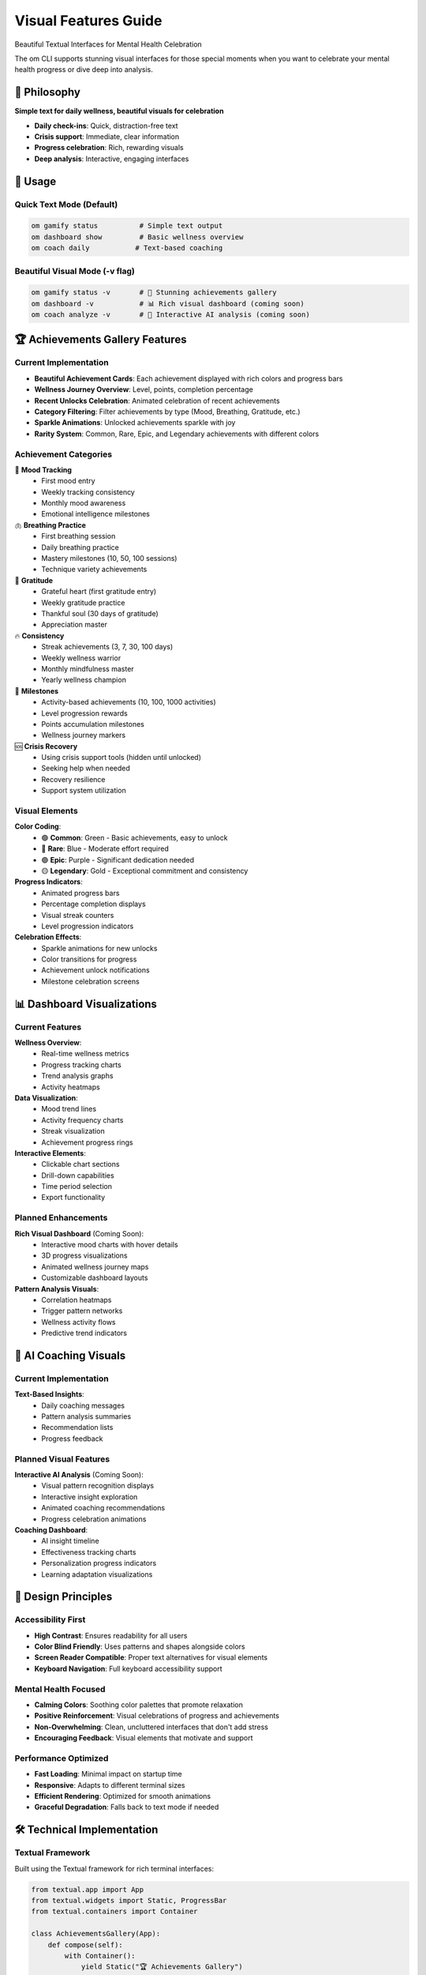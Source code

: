 Visual Features Guide
=====================

Beautiful Textual Interfaces for Mental Health Celebration

The om CLI supports stunning visual interfaces for those special moments when you want to celebrate your mental health progress or dive deep into analysis.

🎯 Philosophy
-------------

**Simple text for daily wellness, beautiful visuals for celebration**

- **Daily check-ins**: Quick, distraction-free text
- **Crisis support**: Immediate, clear information  
- **Progress celebration**: Rich, rewarding visuals
- **Deep analysis**: Interactive, engaging interfaces

🚀 Usage
--------

Quick Text Mode (Default)
~~~~~~~~~~~~~~~~~~~~~~~~~

.. code-block:: bash

   om gamify status          # Simple text output
   om dashboard show         # Basic wellness overview
   om coach daily           # Text-based coaching

Beautiful Visual Mode (-v flag)
~~~~~~~~~~~~~~~~~~~~~~~~~~~~~~~

.. code-block:: bash

   om gamify status -v       # 🎨 Stunning achievements gallery
   om dashboard -v           # 📊 Rich visual dashboard (coming soon)
   om coach analyze -v       # 🧠 Interactive AI analysis (coming soon)

🏆 Achievements Gallery Features
--------------------------------

Current Implementation
~~~~~~~~~~~~~~~~~~~~~

- **Beautiful Achievement Cards**: Each achievement displayed with rich colors and progress bars
- **Wellness Journey Overview**: Level, points, completion percentage
- **Recent Unlocks Celebration**: Animated celebration of recent achievements
- **Category Filtering**: Filter achievements by type (Mood, Breathing, Gratitude, etc.)
- **Sparkle Animations**: Unlocked achievements sparkle with joy
- **Rarity System**: Common, Rare, Epic, and Legendary achievements with different colors

Achievement Categories
~~~~~~~~~~~~~~~~~~~~~

🌱 **Mood Tracking**
   - First mood entry
   - Weekly tracking consistency
   - Monthly mood awareness
   - Emotional intelligence milestones

🫁 **Breathing Practice**
   - First breathing session
   - Daily breathing practice
   - Mastery milestones (10, 50, 100 sessions)
   - Technique variety achievements

🙏 **Gratitude**
   - Grateful heart (first gratitude entry)
   - Weekly gratitude practice
   - Thankful soul (30 days of gratitude)
   - Appreciation master

🔥 **Consistency**
   - Streak achievements (3, 7, 30, 100 days)
   - Weekly wellness warrior
   - Monthly mindfulness master
   - Yearly wellness champion

🎯 **Milestones**
   - Activity-based achievements (10, 100, 1000 activities)
   - Level progression rewards
   - Points accumulation milestones
   - Wellness journey markers

🆘 **Crisis Recovery**
   - Using crisis support tools (hidden until unlocked)
   - Seeking help when needed
   - Recovery resilience
   - Support system utilization

Visual Elements
~~~~~~~~~~~~~~

**Color Coding**:
   - 🟢 **Common**: Green - Basic achievements, easy to unlock
   - 🔵 **Rare**: Blue - Moderate effort required
   - 🟣 **Epic**: Purple - Significant dedication needed
   - 🟡 **Legendary**: Gold - Exceptional commitment and consistency

**Progress Indicators**:
   - Animated progress bars
   - Percentage completion displays
   - Visual streak counters
   - Level progression indicators

**Celebration Effects**:
   - Sparkle animations for new unlocks
   - Color transitions for progress
   - Achievement unlock notifications
   - Milestone celebration screens

📊 Dashboard Visualizations
---------------------------

Current Features
~~~~~~~~~~~~~~~

**Wellness Overview**:
   - Real-time wellness metrics
   - Progress tracking charts
   - Trend analysis graphs
   - Activity heatmaps

**Data Visualization**:
   - Mood trend lines
   - Activity frequency charts
   - Streak visualization
   - Achievement progress rings

**Interactive Elements**:
   - Clickable chart sections
   - Drill-down capabilities
   - Time period selection
   - Export functionality

Planned Enhancements
~~~~~~~~~~~~~~~~~~~

**Rich Visual Dashboard** (Coming Soon):
   - Interactive mood charts with hover details
   - 3D progress visualizations
   - Animated wellness journey maps
   - Customizable dashboard layouts

**Pattern Analysis Visuals**:
   - Correlation heatmaps
   - Trigger pattern networks
   - Wellness activity flows
   - Predictive trend indicators

🧠 AI Coaching Visuals
----------------------

Current Implementation
~~~~~~~~~~~~~~~~~~~~~

**Text-Based Insights**:
   - Daily coaching messages
   - Pattern analysis summaries
   - Recommendation lists
   - Progress feedback

Planned Visual Features
~~~~~~~~~~~~~~~~~~~~~~

**Interactive AI Analysis** (Coming Soon):
   - Visual pattern recognition displays
   - Interactive insight exploration
   - Animated coaching recommendations
   - Progress celebration animations

**Coaching Dashboard**:
   - AI insight timeline
   - Effectiveness tracking charts
   - Personalization progress indicators
   - Learning adaptation visualizations

🎨 Design Principles
-------------------

Accessibility First
~~~~~~~~~~~~~~~~~~

- **High Contrast**: Ensures readability for all users
- **Color Blind Friendly**: Uses patterns and shapes alongside colors
- **Screen Reader Compatible**: Proper text alternatives for visual elements
- **Keyboard Navigation**: Full keyboard accessibility support

Mental Health Focused
~~~~~~~~~~~~~~~~~~~~

- **Calming Colors**: Soothing color palettes that promote relaxation
- **Positive Reinforcement**: Visual celebrations of progress and achievements
- **Non-Overwhelming**: Clean, uncluttered interfaces that don't add stress
- **Encouraging Feedback**: Visual elements that motivate and support

Performance Optimized
~~~~~~~~~~~~~~~~~~~~

- **Fast Loading**: Minimal impact on startup time
- **Responsive**: Adapts to different terminal sizes
- **Efficient Rendering**: Optimized for smooth animations
- **Graceful Degradation**: Falls back to text mode if needed

🛠️ Technical Implementation
---------------------------

Textual Framework
~~~~~~~~~~~~~~~~

Built using the Textual framework for rich terminal interfaces:

.. code-block:: python

   from textual.app import App
   from textual.widgets import Static, ProgressBar
   from textual.containers import Container
   
   class AchievementsGallery(App):
       def compose(self):
           with Container():
               yield Static("🏆 Achievements Gallery")
               yield ProgressBar(total=100, progress=75)

Visual Components
~~~~~~~~~~~~~~~~

**Achievement Cards**:
   - Rich text formatting
   - Progress bars and indicators
   - Color-coded rarity system
   - Animation effects

**Dashboard Elements**:
   - Chart widgets
   - Data tables
   - Progress indicators
   - Interactive controls

**Coaching Interfaces**:
   - Insight display panels
   - Recommendation cards
   - Progress tracking widgets
   - Feedback collection forms

🎯 Usage Examples
-----------------

Achievements Gallery
~~~~~~~~~~~~~~~~~~~

.. code-block:: bash

   # Simple text view
   om gamify status
   
   # Beautiful visual gallery
   om gamify status -v

Expected output in visual mode:

.. code-block:: text

   ╭─────────────────────────────────────────────────────────────╮
   │                    🏆 Achievements Gallery                   │
   ├─────────────────────────────────────────────────────────────┤
   │                                                             │
   │  🌟 Level 5 Wellness Warrior                               │
   │  ████████████████████████████████████████████████ 85%      │
   │  2,150 / 2,500 points to next level                        │
   │                                                             │
   │  ✨ Recent Unlocks:                                         │
   │  🔥 7-Day Streak Master (Rare)                             │
   │  🙏 Grateful Heart (Common)                                │
   │                                                             │
   │  📊 Progress Overview:                                      │
   │  🌱 Mood Tracking    ████████████████████████████ 90%      │
   │  🫁 Breathing        ████████████████████████ 75%          │
   │  🙏 Gratitude        ████████████████████████████ 85%      │
   │  🔥 Consistency      ████████████████████ 60%              │
   │                                                             │
   ╰─────────────────────────────────────────────────────────────╯

Dashboard Visualization
~~~~~~~~~~~~~~~~~~~~~~

.. code-block:: bash

   # Basic dashboard
   om dashboard show
   
   # Rich visual dashboard
   om dashboard -v

Expected visual dashboard features:

.. code-block:: text

   ╭─────────────────────────────────────────────────────────────╮
   │                  📊 Wellness Dashboard                      │
   ├─────────────────────────────────────────────────────────────┤
   │                                                             │
   │  Mood Trends (Last 30 Days)                                │
   │  ┌─────────────────────────────────────────────────────────┐ │
   │  │     ●                                                   │ │
   │  │   ●   ●     ●                                           │ │
   │  │ ●       ● ●   ●   ●                                     │ │
   │  │               ● ●   ●                                   │ │
   │  └─────────────────────────────────────────────────────────┘ │
   │                                                             │
   │  Activity Heatmap                                           │
   │  ████ ████ ████ ████ ████ ████ ████                        │
   │  ████ ████ ████ ████ ████ ████ ████                        │
   │  ████ ████ ████ ████ ████ ████ ████                        │
   │                                                             │
   ╰─────────────────────────────────────────────────────────────╯

🔮 Future Enhancements
---------------------

Planned Visual Features
~~~~~~~~~~~~~~~~~~~~~~

**3D Visualizations**:
   - 3D wellness journey maps
   - Immersive progress landscapes
   - Interactive achievement galleries
   - Spatial data exploration

**Advanced Animations**:
   - Smooth transitions between states
   - Celebration particle effects
   - Progress morphing animations
   - Achievement unlock sequences

**Customization Options**:
   - Theme selection (dark, light, colorful)
   - Layout customization
   - Animation speed controls
   - Accessibility preferences

**Interactive Elements**:
   - Clickable chart elements
   - Drag-and-drop interfaces
   - Zoom and pan capabilities
   - Real-time data updates

Integration Possibilities
~~~~~~~~~~~~~~~~~~~~~~~~

**Web Dashboard**:
   - Browser-based visual interface
   - Responsive design for mobile
   - Shareable progress reports
   - Social features (optional)

**Mobile Companion**:
   - Native mobile visualizations
   - Touch-friendly interfaces
   - Push notification visuals
   - Offline visual caching

**External Displays**:
   - Smart home dashboard integration
   - Wearable device displays
   - Desktop widget support
   - Ambient progress indicators

The visual features system transforms the om mental health platform from a simple CLI tool into an engaging, motivating wellness companion that celebrates your mental health journey with beautiful, accessible, and meaningful visualizations.
